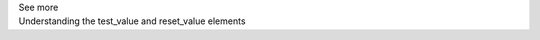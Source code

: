 .. _informC11_interpretation_of_variable_resets2:

.. container:: toggle

  .. container:: header

    See more

  .. container:: infospec

    .. container:: heading3

      Understanding the test_value and reset_value elements

  